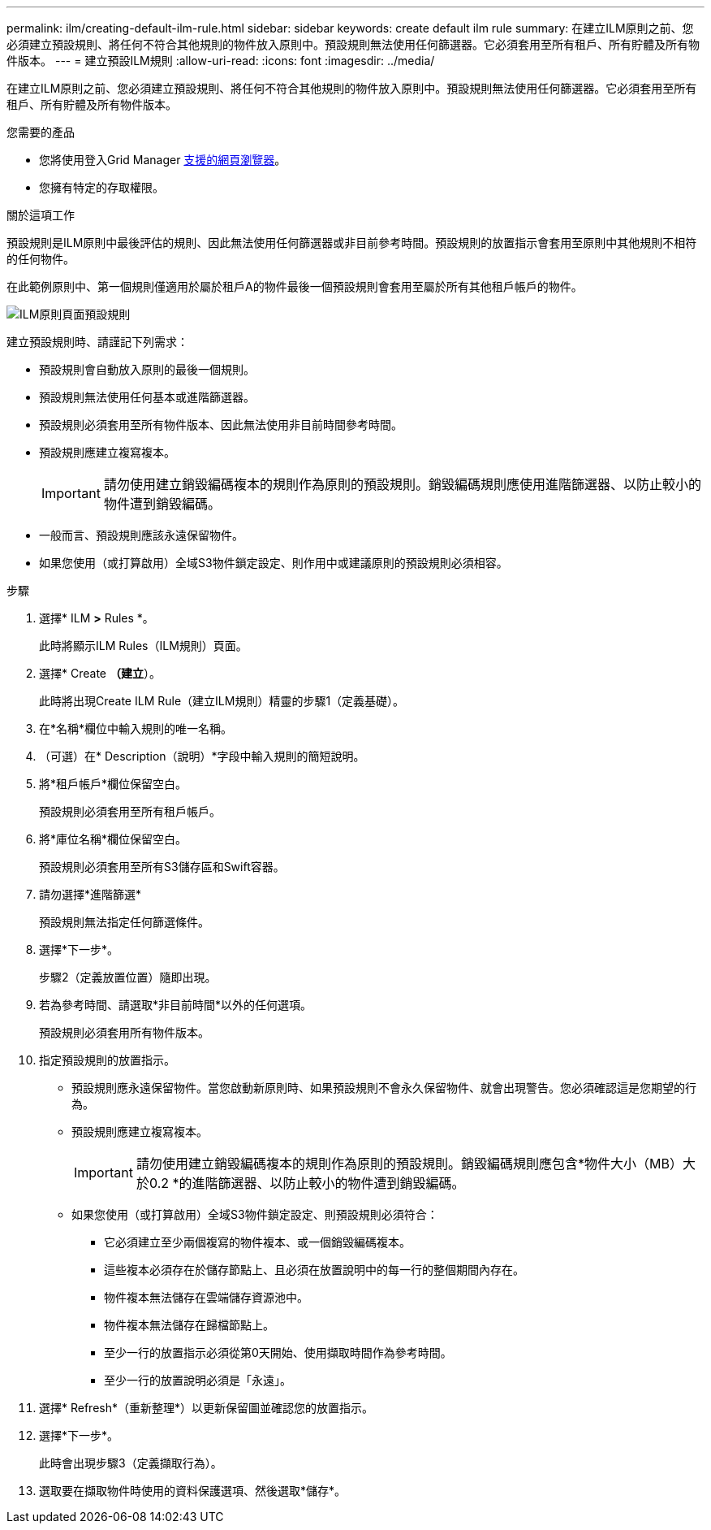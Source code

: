 ---
permalink: ilm/creating-default-ilm-rule.html 
sidebar: sidebar 
keywords: create default ilm rule 
summary: 在建立ILM原則之前、您必須建立預設規則、將任何不符合其他規則的物件放入原則中。預設規則無法使用任何篩選器。它必須套用至所有租戶、所有貯體及所有物件版本。 
---
= 建立預設ILM規則
:allow-uri-read: 
:icons: font
:imagesdir: ../media/


[role="lead"]
在建立ILM原則之前、您必須建立預設規則、將任何不符合其他規則的物件放入原則中。預設規則無法使用任何篩選器。它必須套用至所有租戶、所有貯體及所有物件版本。

.您需要的產品
* 您將使用登入Grid Manager xref:../admin/web-browser-requirements.adoc[支援的網頁瀏覽器]。
* 您擁有特定的存取權限。


.關於這項工作
預設規則是ILM原則中最後評估的規則、因此無法使用任何篩選器或非目前參考時間。預設規則的放置指示會套用至原則中其他規則不相符的任何物件。

在此範例原則中、第一個規則僅適用於屬於租戶A的物件最後一個預設規則會套用至屬於所有其他租戶帳戶的物件。

image::../media/ilm_policies_page_default_rule.png[ILM原則頁面預設規則]

建立預設規則時、請謹記下列需求：

* 預設規則會自動放入原則的最後一個規則。
* 預設規則無法使用任何基本或進階篩選器。
* 預設規則必須套用至所有物件版本、因此無法使用非目前時間參考時間。
* 預設規則應建立複寫複本。
+

IMPORTANT: 請勿使用建立銷毀編碼複本的規則作為原則的預設規則。銷毀編碼規則應使用進階篩選器、以防止較小的物件遭到銷毀編碼。

* 一般而言、預設規則應該永遠保留物件。
* 如果您使用（或打算啟用）全域S3物件鎖定設定、則作用中或建議原則的預設規則必須相容。


.步驟
. 選擇* ILM *>* Rules *。
+
此時將顯示ILM Rules（ILM規則）頁面。

. 選擇* Create *（建立*）。
+
此時將出現Create ILM Rule（建立ILM規則）精靈的步驟1（定義基礎）。

. 在*名稱*欄位中輸入規則的唯一名稱。
. （可選）在* Description（說明）*字段中輸入規則的簡短說明。
. 將*租戶帳戶*欄位保留空白。
+
預設規則必須套用至所有租戶帳戶。

. 將*庫位名稱*欄位保留空白。
+
預設規則必須套用至所有S3儲存區和Swift容器。

. 請勿選擇*進階篩選*
+
預設規則無法指定任何篩選條件。

. 選擇*下一步*。
+
步驟2（定義放置位置）隨即出現。

. 若為參考時間、請選取*非目前時間*以外的任何選項。
+
預設規則必須套用所有物件版本。

. 指定預設規則的放置指示。
+
** 預設規則應永遠保留物件。當您啟動新原則時、如果預設規則不會永久保留物件、就會出現警告。您必須確認這是您期望的行為。
** 預設規則應建立複寫複本。
+

IMPORTANT: 請勿使用建立銷毀編碼複本的規則作為原則的預設規則。銷毀編碼規則應包含*物件大小（MB）大於0.2 *的進階篩選器、以防止較小的物件遭到銷毀編碼。

** 如果您使用（或打算啟用）全域S3物件鎖定設定、則預設規則必須符合：
+
*** 它必須建立至少兩個複寫的物件複本、或一個銷毀編碼複本。
*** 這些複本必須存在於儲存節點上、且必須在放置說明中的每一行的整個期間內存在。
*** 物件複本無法儲存在雲端儲存資源池中。
*** 物件複本無法儲存在歸檔節點上。
*** 至少一行的放置指示必須從第0天開始、使用擷取時間作為參考時間。
*** 至少一行的放置說明必須是「永遠」。




. 選擇* Refresh*（重新整理*）以更新保留圖並確認您的放置指示。
. 選擇*下一步*。
+
此時會出現步驟3（定義擷取行為）。

. 選取要在擷取物件時使用的資料保護選項、然後選取*儲存*。

